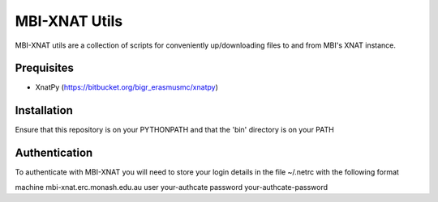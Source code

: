 MBI-XNAT Utils
==============

MBI-XNAT utils are a collection of scripts for conveniently up/downloading
files to and from MBI's XNAT instance.

Prequisites
-----------

* XnatPy (https://bitbucket.org/bigr_erasmusmc/xnatpy)

Installation
------------

Ensure that this repository is on your PYTHONPATH and that the 'bin' directory
is on your PATH

Authentication
--------------

To authenticate with MBI-XNAT you will need to store your login details in the
file ~/.netrc with the following format

machine mbi-xnat.erc.monash.edu.au
user your-authcate
password your-authcate-password


